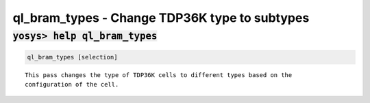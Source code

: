 ==============================================
ql_bram_types - Change TDP36K type to subtypes
==============================================

.. raw:: latex

    \begin{comment}

:code:`yosys> help ql_bram_types`
--------------------------------------------------------------------------------

.. container:: cmdref


    .. code:: yoscrypt

        ql_bram_types [selection]

    ::

            This pass changes the type of TDP36K cells to different types based on the
            configuration of the cell.

.. raw:: latex

    \end{comment}

.. only:: latex

    ::

        
            ql_bram_types [selection]
        
            This pass changes the type of TDP36K cells to different types based on the
            configuration of the cell.
        

